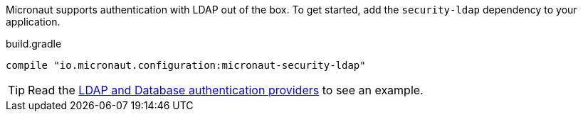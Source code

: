 Micronaut supports authentication with LDAP out of the box. To get started, add the `security-ldap` dependency to your application.

.build.gradle
[source,groovy]
----
compile "io.micronaut.configuration:micronaut-security-ldap"
----

TIP: Read the http://guides.micronaut.io/micronaut-database-authentication-provider-groovy/guide/index.html#securityLdap[LDAP and Database authentication providers] to see an example.